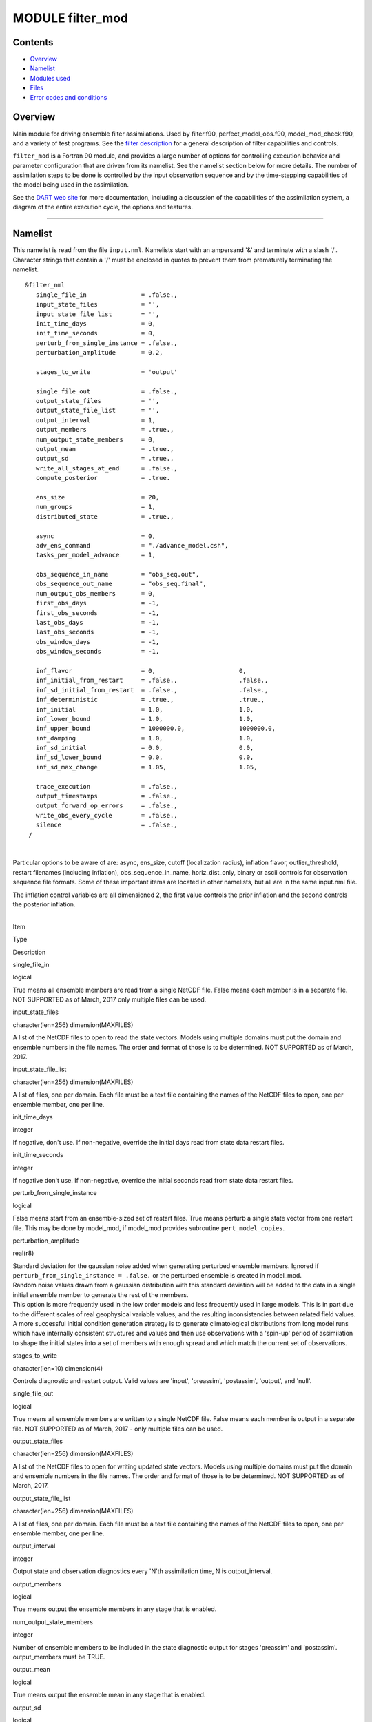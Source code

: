 MODULE filter_mod
=================

Contents
--------

-  `Overview <#overview>`__
-  `Namelist <#namelist>`__
-  `Modules used <#modules_used>`__
-  `Files <#files>`__
-  `Error codes and conditions <#error_codes_and_conditions>`__

Overview
--------

Main module for driving ensemble filter assimilations. Used by filter.f90, perfect_model_obs.f90, model_mod_check.f90,
and a variety of test programs. See the `filter description </assimilation_code/programs/filter/filter.html>`__ for a
general description of filter capabilities and controls.

``filter_mod`` is a Fortran 90 module, and provides a large number of options for controlling execution behavior and
parameter configuration that are driven from its namelist. See the namelist section below for more details. The number
of assimilation steps to be done is controlled by the input observation sequence and by the time-stepping capabilities
of the model being used in the assimilation.

See the `DART web site <http://www.image.ucar.edu/DAReS/DART>`__ for more documentation, including a discussion of the
capabilities of the assimilation system, a diagram of the entire execution cycle, the options and features.

--------------

Namelist
--------

This namelist is read from the file ``input.nml``. Namelists start with an ampersand '&' and terminate with a slash '/'.
Character strings that contain a '/' must be enclosed in quotes to prevent them from prematurely terminating the
namelist.

::

   &filter_nml
      single_file_in               = .false.,
      input_state_files            = '',
      input_state_file_list        = '',
      init_time_days               = 0,
      init_time_seconds            = 0,
      perturb_from_single_instance = .false.,
      perturbation_amplitude       = 0.2,

      stages_to_write              = 'output'

      single_file_out              = .false.,
      output_state_files           = '',
      output_state_file_list       = '',
      output_interval              = 1,
      output_members               = .true.,
      num_output_state_members     = 0,
      output_mean                  = .true.,
      output_sd                    = .true.,
      write_all_stages_at_end      = .false.,
      compute_posterior            = .true.

      ens_size                     = 20,
      num_groups                   = 1,
      distributed_state            = .true.,

      async                        = 0,
      adv_ens_command              = "./advance_model.csh",
      tasks_per_model_advance      = 1,

      obs_sequence_in_name         = "obs_seq.out",
      obs_sequence_out_name        = "obs_seq.final",
      num_output_obs_members       = 0,
      first_obs_days               = -1,
      first_obs_seconds            = -1,
      last_obs_days                = -1,
      last_obs_seconds             = -1,
      obs_window_days              = -1,
      obs_window_seconds           = -1,

      inf_flavor                   = 0,                       0,
      inf_initial_from_restart     = .false.,                 .false.,
      inf_sd_initial_from_restart  = .false.,                 .false.,
      inf_deterministic            = .true.,                  .true.,
      inf_initial                  = 1.0,                     1.0,
      inf_lower_bound              = 1.0,                     1.0,
      inf_upper_bound              = 1000000.0,               1000000.0,
      inf_damping                  = 1.0,                     1.0,
      inf_sd_initial               = 0.0,                     0.0,
      inf_sd_lower_bound           = 0.0,                     0.0,
      inf_sd_max_change            = 1.05,                    1.05,

      trace_execution              = .false.,
      output_timestamps            = .false.,
      output_forward_op_errors     = .false.,
      write_obs_every_cycle        = .false.,
      silence                      = .false.,
    /

| 

Particular options to be aware of are: async, ens_size, cutoff (localization radius), inflation flavor,
outlier_threshold, restart filenames (including inflation), obs_sequence_in_name, horiz_dist_only, binary or ascii
controls for observation sequence file formats. Some of these important items are located in other namelists, but all
are in the same input.nml file.

The inflation control variables are all dimensioned 2, the first value controls the prior inflation and the second
controls the posterior inflation.

| 

.. container::

   Item

Type

Description

single_file_in

logical

True means all ensemble members are read from a single NetCDF file. False means each member is in a separate file. NOT
SUPPORTED as of March, 2017 only multiple files can be used.

input_state_files

character(len=256) dimension(MAXFILES)

A list of the NetCDF files to open to read the state vectors. Models using multiple domains must put the domain and
ensemble numbers in the file names. The order and format of those is to be determined. NOT SUPPORTED as of March, 2017.

input_state_file_list

character(len=256) dimension(MAXFILES)

A list of files, one per domain. Each file must be a text file containing the names of the NetCDF files to open, one per
ensemble member, one per line.

init_time_days

integer

If negative, don't use. If non-negative, override the initial days read from state data restart files.

init_time_seconds

integer

If negative don't use. If non-negative, override the initial seconds read from state data restart files.

perturb_from_single_instance

logical

False means start from an ensemble-sized set of restart files. True means perturb a single state vector from one restart
file. This may be done by model_mod, if model_mod provides subroutine ``pert_model_copies``.

perturbation_amplitude

real(r8)

| Standard deviation for the gaussian noise added when generating perturbed ensemble members. Ignored if
  ``perturb_from_single_instance = .false.`` or the perturbed ensemble is created in model_mod.
| Random noise values drawn from a gaussian distribution with this standard deviation will be added to the data in a
  single initial ensemble member to generate the rest of the members.
| This option is more frequently used in the low order models and less frequently used in large models. This is in part
  due to the different scales of real geophysical variable values, and the resulting inconsistencies between related
  field values. A more successful initial condition generation strategy is to generate climatological distributions from
  long model runs which have internally consistent structures and values and then use observations with a 'spin-up'
  period of assimilation to shape the initial states into a set of members with enough spread and which match the
  current set of observations.

stages_to_write

character(len=10) dimension(4)

Controls diagnostic and restart output. Valid values are 'input', 'preassim', 'postassim', 'output', and 'null'.

single_file_out

logical

True means all ensemble members are written to a single NetCDF file. False means each member is output in a separate
file. NOT SUPPORTED as of March, 2017 - only multiple files can be used.

output_state_files

character(len=256) dimension(MAXFILES)

A list of the NetCDF files to open for writing updated state vectors. Models using multiple domains must put the domain
and ensemble numbers in the file names. The order and format of those is to be determined. NOT SUPPORTED as of March,
2017.

output_state_file_list

character(len=256) dimension(MAXFILES)

A list of files, one per domain. Each file must be a text file containing the names of the NetCDF files to open, one per
ensemble member, one per line.

output_interval

integer

Output state and observation diagnostics every 'N'th assimilation time, N is output_interval.

output_members

logical

True means output the ensemble members in any stage that is enabled.

num_output_state_members

integer

Number of ensemble members to be included in the state diagnostic output for stages 'preassim' and 'postassim'.
output_members must be TRUE.

output_mean

logical

True means output the ensemble mean in any stage that is enabled.

output_sd

logical

True means output the ensemble standard deviation (spread) in any stage that is enabled.

write_all_stages_at_end

logical

For most cases this should be .false. and data will be output as it is generated for the 'preassim', 'postassim'
diagnostics, and then restart data will be output at the end. However, if I/O time dominates the runtime, setting this
to .true. will store the data and it can all be written in parallel at the end of the execution. This will require
slightly more memory at runtime, but can lower the cost of the job significantly in some cases.

compute_posterior

logical

If .false., skip computing posterior forward operators and do not write posterior values in the obs_seq.final file.
Saves time and memory. Cannot enable posterior inflation and skip computing the posteriors. For backwards compatibility
the default for this is .true.

ens_size

integer

Size of ensemble.

num_groups

integer

Number of groups for hierarchical filter. It should evenly divide ens_size.

distributed_state

logical

True means the ensemble data is distributed across all tasks as it is read in, so a single task never has to have enough
memory to store the data for an ensemble member. Large models should always set this to .true., while for small models
it may be faster to set this to .false. This is different from *&assim_tools_mod :: distributed_mean* .

async

integer

Controls method for advancing model:

-  0 is subroutine call
-  2 is shell command
-  4 is mpi-job script

Ignored if filter is not controlling the model advance, e.g. in CESM assimilations.

adv_ens_command

character(len=256)

Command sent to shell if async is 2.

tasks_per_model_advance

integer

Number of tasks to assign to each ensemble member advance.

obs_sequence_in_name

character(len=256)

File name from which to read an observation sequence.

obs_sequence_out_name

character(len=256)

File name to which to write output observation sequence.

num_output_obs_members

integer

Number of ensemble members to be included in the output observation sequence file.

first_obs_days

integer

If negative, don't use. If non-negative, ignore all observations before this time.

first_obs_seconds

integer

If negative, don't use. If non-negative, ignore all observations before this time.

last_obs_days

integer

If negative, don't use. If non-negative, ignore all observations after this time.

last_obs_seconds

integer

If negative, don't use. If non-negative, ignore all observations after this time.

obs_window_days

integer

Assimilation window days; defaults to model timestep size.

obs_window_seconds

integer

Assimilation window seconds; defaults to model timestep size.

| All variables named inf_\* are arrays of length 2.
| The first element controls the prior inflation, the second element controls the posterior inflation. See
  `filter.html </assimilation_code/programs/filter/filter.html#Inflation>`__ for a discussion of inflation and effective
  strategies.

inf_flavor

integer array dimension(2)

Inflation flavor for [prior, posterior]

-  0 = none
-  2 = spatially-varying state-space (gaussian)
-  3 = spatially-fixed state-space (gaussian)
-  4 = Relaxation To Prior Spread (Posterior inflation only)
-  5 = enhanced spatially-varying state-space (inverse gamma)

(See inf_sd_initial below for how to set the time evolution options.)

inf_initial_from_restart

logical array dimension(2)

If true, get initial mean values for inflation from restart file. If false, use the corresponding namelist value
``inf_initial``.

inf_sd_initial_from_restart

logical array dimension(2)

If true, get initial standard deviation values for inflation from restart file. If false, use the corresponding namelist
value ``inf_sd_initial``.

inf_deterministic

logical array dimension(2)

True means deterministic inflation, false means stochastic.

inf_initial

real(r8) dimension(2)

Initial value of inflation if not read from restart file.

inf_lower_bound

real(r8) dimension(2)

Lower bound for inflation value.

inf_upper_bound

real(r8) dimension(2)

Upper bound for inflation value.

inf_damping

real(r8) dimension(2)

Damping factor for inflation mean values. The difference between the current inflation value and 1.0 is multiplied by
this factor before the next assimilation cycle. The value should be between 0.0 and 1.0. Setting a value of 0.0 is full
damping, which in fact turns all inflation off by fixing the inflation value at 1.0. A value of 1.0 turns inflation
damping off leaving the original inflation value unchanged.

inf_sd_initial

real(r8) dimension(2)

Initial value of inflation standard deviation if not read from restart file. If ≤ 0, do not update the inflation values,
so they are time-constant. If positive, the inflation values will adapt through time, so they are time-varying.

inf_sd_lower_bound

real(r8) dimension(2)

Lower bound for inflation standard deviation. If using a negative value for ``sd_initial`` this should also be negative
to preserve the setting.

inf_sd_max_change

real(r8) dimension(2)

For inflation type 5 (enhanced inflation), controls the maximum change of the inflation standard deviation when adapting
for the next assimilation cycle. The value should be between 1.0 and 2.0. 1.0 prevents any changes, while 2.0 allows
100% change. For the enhanced inflation option, if the standard deviation initial value is equal to the standard
deviation lower bound the standard deviation will not adapt in time. See `this
section </assimilation_code/programs/filter/filter.html#Inflation>`__ for a discussion of how the standard deviation
adapts based on different types of inflation.

trace_execution

logical

True means output very detailed messages about what routines are being called in the main filter loop. Useful if a job
hangs or otherwise doesn't execute as expected.

output_timestamps

logical

True means write timing information to the log before and after the model advance and the observation assimilation
phases.

output_forward_op_errors

logical

True means output errors from forward observation operators. This is the 'istatus' error return code from the
model_interpolate routine. An ascii text file ``prior_forward_op_errors`` and/or ``post_forward_op_errors`` will be
created in the current directory. For each ensemble member which returns a non-zero return code, a line will be written
to this file. Each line will have three values listed: the observation number, the ensemble member number, and the
istatus return code. Be cautious when turning this option on. The number of lines in this file can be up to the number
of observations times the number of ensemble members times the number of assimilation cycles performed. This option is
generally most useful when run with a small observation sequence file and a small number of ensemble members to diagnose
forward operator problems.

write_obs_every_cycle

logical

For debug use; this option can significantly slow the execution of filter. True means to write the entire output
observation sequence diagnostic file each time through the main filter loop even though only observations with times up
to and including the current model time will have been assimilated. Unassimilated observations have the value -888888.0
(the DART "missing value"). If filter crashes before finishing it may help to see the forward operator values of
observations that have been assimilated so far.

silence

logical

True means output almost no runtime messages. Not recommended for general use, but can speed long runs of the lower
order models if the execution time becomes dominated by the volume of output.

| 

--------------

.. _modules_used:

Modules used
------------

::

   types_mod
   obs_sequence_mod
   obs_def_mod
   obs_def_utilities_mod
   time_manager_mod
   utilities_mod
   assim_model_mod
   assim_tools_mod
   obs_model_mod
   ensemble_manager_mod
   adaptive_inflate_mod
   mpi_utilities_mod
   smoother_mod
   random_seq_mod
   state_vector_io_mod
   io_filenames_mod
   forward_operator_mod
   quality_control_mod

--------------

Files
-----

See the `filter overview </assimilation_code/programs/filter/filter.html#FilesUsed>`__ for the list of files.

--------------

.. _error_codes_and_conditions:

Error codes and conditions
--------------------------

.. container:: errors

   +--------------------------------+-----------------------------------------+-----------------------------------------+
   | Routine                        | Message                                 | Comment                                 |
   +================================+=========================================+=========================================+
   | filter_main                    | ens_size in namelist is ###: Must be >  | Ensemble size must be at least 2.       |
   |                                | 1                                       |                                         |
   +--------------------------------+-----------------------------------------+-----------------------------------------+
   | filter_main                    | inf_flavor= ### Must be 0, 2, 3.        | Observation Inflation is no longer      |
   |                                |                                         | supported (i.e flavor 1).               |
   +--------------------------------+-----------------------------------------+-----------------------------------------+
   | filter_main                    | Posterior observation space inflation   | Posterior observation space inflation   |
   |                                | (type 1) not supported.                 | doesn't work.                           |
   +--------------------------------+-----------------------------------------+-----------------------------------------+
   | filter_main                    | Number of processes > model size.       | Number of processes can't exceed model  |
   |                                |                                         | size for now.                           |
   +--------------------------------+-----------------------------------------+-----------------------------------------+
   | filter_generate_copy_meta_data | output metadata in filter needs state   | Only up to 10000 ensemble members with  |
   |                                | ensemble size < 10000, not ###.         | state output for now.                   |
   +--------------------------------+-----------------------------------------+-----------------------------------------+
   | filter_generate_copy_meta_data | output metadata in filter needs obs     | Only up to 10000 ensemble members with  |
   |                                | ensemble size < 10000, not ###.         | obs space output for now.               |
   +--------------------------------+-----------------------------------------+-----------------------------------------+
   | filter_setup_obs_sequence      | input obs_seq file has ### qc fields;   | Only 0 or 1 qc fields in input obs      |
   |                                | must be < 2.                            | sequence for now.                       |
   +--------------------------------+-----------------------------------------+-----------------------------------------+
   | get_obs_copy_index             | Did not find observation copy with      | Only 0 or 1 qc fields in input obs      |
   |                                | metadata observation.                   | sequence for now.                       |
   +--------------------------------+-----------------------------------------+-----------------------------------------+
